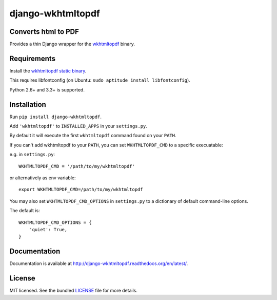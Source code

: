 django-wkhtmltopdf
==================

.. image:: https://badge.fury.io/py/django-wkhtmltopdf.png
    :target: http://badge.fury.io/py/django-wkhtmltopdf
    :alt: Latest version

.. image:: https://travis-ci.org/incuna/django-wkhtmltopdf.png?branch=master
   :target: https://travis-ci.org/incuna/django-wkhtmltopdf
   :alt: Travis-CI

.. image:: https://pypip.in/d/django-wkhtmltopdf/badge.png
    :target: https://crate.io/packages/django-wkhtmltopdf/
    :alt: Number of PyPI downloads


Converts html to PDF
--------------------

Provides a thin Django wrapper for the `wkhtmltopdf <http://wkhtmltopdf.org>`_ binary.

Requirements
------------

Install the `wkhtmltopdf static binary <http://wkhtmltopdf.org/downloads.html>`_.

This requires libfontconfig (on Ubuntu: ``sudo aptitude install libfontconfig``).

Python 2.6+ and 3.3+ is supported.


Installation
------------

Run ``pip install django-wkhtmltopdf``.

Add ``'wkhtmltopdf'`` to ``INSTALLED_APPS`` in your ``settings.py``.

By default it will execute the first ``wkhtmltopdf`` command found on your ``PATH``.

If you can't add wkhtmltopdf to your ``PATH``, you can set ``WKHTMLTOPDF_CMD`` to a
specific execuatable:

e.g. in ``settings.py``: ::

    WKHTMLTOPDF_CMD = '/path/to/my/wkhtmltopdf'

or alternatively as env variable: ::

    export WKHTMLTOPDF_CMD=/path/to/my/wkhtmltopdf

You may also set ``WKHTMLTOPDF_CMD_OPTIONS`` in ``settings.py`` to a dictionary
of default command-line options.

The default is: ::

    WKHTMLTOPDF_CMD_OPTIONS = {
        'quiet': True,
    }

Documentation
-------------

Documentation is available at http://django-wkhtmltopdf.readthedocs.org/en/latest/.

License
-------

MIT licensed. See the bundled `LICENSE <https://github.com/incuna/django-wkhtmltopdf/blob/master/LICENSE>`_ file for more details.
